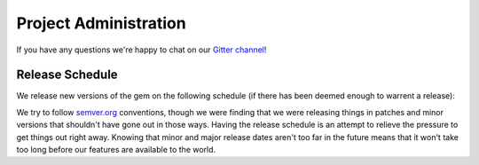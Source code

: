Project Administration
======================

If you have any questions we're happy to chat on our `Gitter channel <https://gitter.im/neo4jrb/neo4j>`_!

Release Schedule
----------------

We release new versions of the gem on the following schedule (if there has been deemed enough to warrent a release):

.. raw:: html

  <iframe src="https://www.google.com/calendar/embed?src=semi-sentient.com_on1vgr865hp5hf9hn6mqpqi7eo%40group.calendar.google.com&title=Neo4j.rb%20Release%20Train%20Schedule&amp;showNav=0&amp;showDate=0&amp;showPrint=0&amp;showTabs=0&amp;showCalendars=0&amp;showTz=0&amp;mode=AGENDA&amp;height=300&amp;wkst=1&amp;bgcolor=%23FFFFFF&amp;ctz=America%2FArgentina%2FBuenos_Aires" style=" border-width:0 " width="500" height="375" frameborder="0" scrolling="no"></iframe>

We try to follow `semver.org <http://semver.org/>`_ conventions, though we were finding that we were releasing things in patches and minor versions that shouldn't have gone out in those ways.  Having the release schedule is an attempt to relieve the pressure to get things out right away.  Knowing that minor and major release dates aren't too far in the future means that it won't take too long before our features are available to the world.